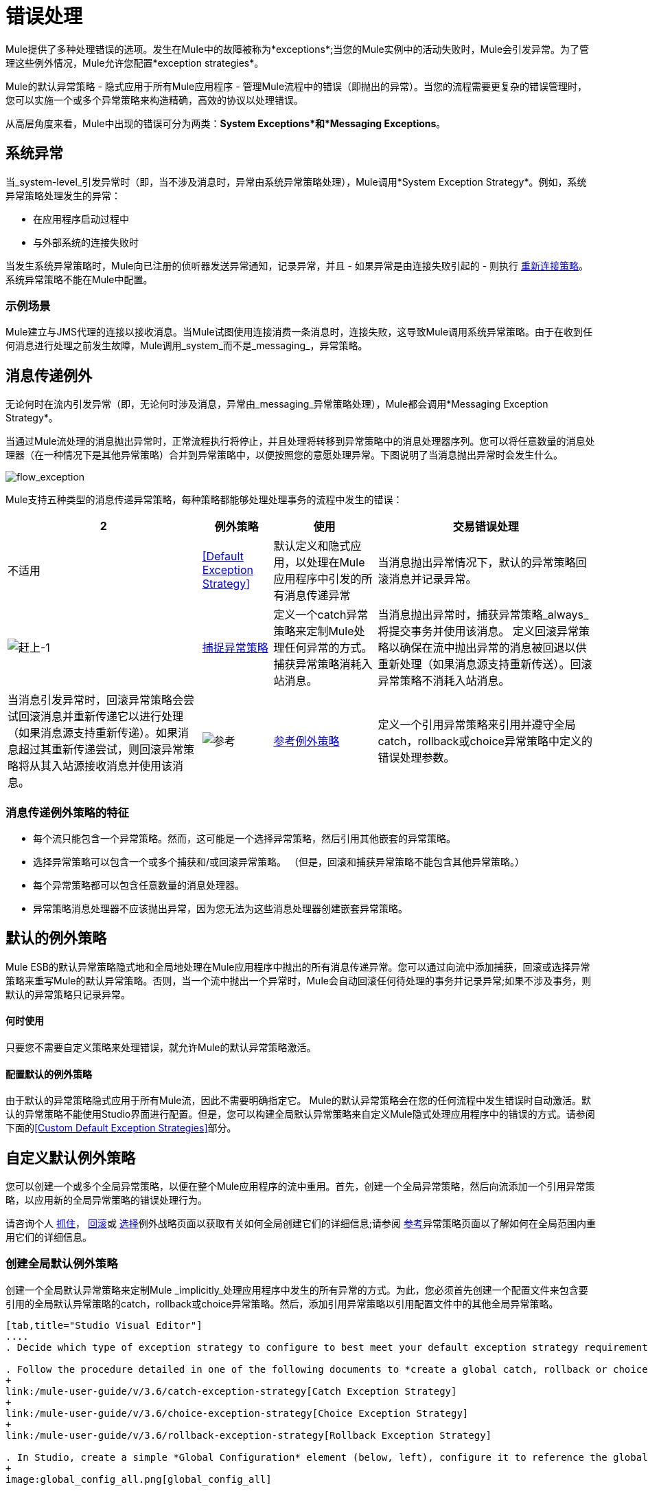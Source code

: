 = 错误处理
:keywords: error handling, exceptions, exception catching, exceptions

Mule提供了多种处理错误的选项。发生在Mule中的故障被称为*exceptions*;当您的Mule实例中的活动失败时，Mule会引发异常。为了管理这些例外情况，Mule允许您配置*exception strategies*。

Mule的默认异常策略 - 隐式应用于所有Mule应用程序 - 管理Mule流程中的错误（即抛出的异常）。当您的流程需要更复杂的错误管理时，您可以实施一个或多个异常策略来构造精确，高效的协议以处理错误。

从高层角度来看，Mule中出现的错误可分为两类：*System Exceptions*和*Messaging Exceptions*。

== 系统异常

当_system-level_引发异常时（即，当不涉及消息时，异常由系统异常策略处理），Mule调用*System Exception Strategy*。例如，系统异常策略处理发生的异常：

* 在应用程序启动过程中

* 与外部系统的连接失败时

当发生系统异常策略时，Mule向已注册的侦听器发送异常通知，记录异常，并且 - 如果异常是由连接失败引起的 - 则执行 link:/mule-user-guide/v/3.6/configuring-reconnection-strategies[重新连接策略]。系统异常策略不能在Mule中配置。

=== 示例场景

Mule建立与JMS代理的连接以接收消息。当Mule试图使用连接消费一条消息时，连接失败，这导致Mule调用系统异常策略。由于在收到任何消息进行处理之前发生故障，Mule调用_system_而不是_messaging_，异常策略。

== 消息传递例外

无论何时在流内引发异常（即，无论何时涉及消息，异常由_messaging_异常策略处理），Mule都会调用*Messaging Exception Strategy*。

当通过Mule流处理的消息抛出异常时，正常流程执行将停止，并且处理将转移到异常策略中的消息处理器序列。您可以将任意数量的消息处理器（在一种情况下是其他异常策略）合并到异常策略中，以便按照您的意愿处理异常。下图说明了当消息抛出异常时会发生什么。

image:flow_exception.png[flow_exception]

Mule支持五种类型的消息传递异常策略，每种策略都能够处理处理事务的流程中发生的错误：

[%header%autowidth.spread]
|===
2 + |例外策略 |使用 |交易错误处理
|不适用 | <<Default Exception Strategy>>  |默认定义和隐式应用，以处理在Mule应用程序中引发的所有消息传递异常 |当消息抛出异常情况下，默认的异常策略回滚消息并记录异常。
| image:catch-1.png[赶上-1]  | link:/mule-user-guide/v/3.6/catch-exception-strategy[捕捉异常策略]  |定义一个catch异常策略来定制Mule处理任何异常的方式。捕获异常策略消耗入站消息。 |当消息抛出异常时，捕获异常策略_always_将提交事务并使用该消息。
定义回滚异常策略以确保在流中抛出异常的消息被回退以供重新处理（如果消息源支持重新传送）。回滚异常策略不消耗入站消息。 |当消息引发异常时，回滚异常策略会尝试回滚消息并重新传递它以进行处理（如果消息源支持重新传递）。如果消息超过其重新传递尝试，则回滚异常策略将从其入站源接收消息并使用该消息。
| image:reference.png[参考]  | link:/mule-user-guide/v/3.6/reference-exception-strategy[参考例外策略]  |定义一个引用异常策略来引用并遵守全局catch，rollback或choice异常策略中定义的错误处理参数。 |当消息抛出异常时，引用异常策略引用并遵守全局catch，rollback或choice异常策略中定义的错误处理参数。 （引用异常策略本身从未实际执行任何回滚，提交或消费活动。）
定义一个选择异常策略来定制Mule处理一个消息的方式，该消息根据当前消息的内容引发异常它会引发异常。 |当消息抛出异常时，选择异常策略会决定将消息路由到哪里以供进一步处理。 （选择异常策略本身从未实际执行任何回滚，提交或消费活动。）
|===

=== 消息传递例外策略的特征

* 每个流只能包含一个异常策略。然而，这可能是一个选择异常策略，然后引用其他嵌套的异常策略。

* 选择异常策略可以包含一个或多个捕获和/或回滚异常策略。 （但是，回滚和捕获异常策略不能包含其他异常策略。）

* 每个异常策略都可以包含任意数量的消息处理器。

* 异常策略消息处理器不应该抛出异常，因为您无法为这些消息处理器创建嵌套异常策略。

== 默认的例外策略

Mule ESB的默认异常策略隐式地和全局地处理在Mule应用程序中抛出的所有消息传递异常。您可以通过向流中添加捕获，回滚或选择异常策略来重写Mule的默认异常策略。否则，当一个流中抛出一个异常时，Mule会自动回滚任何待处理的事务并记录异常;如果不涉及事务，则默认的异常策略只记录异常。

==== 何时使用

只要您不需要自定义策略来处理错误，就允许Mule的默认异常策略激活。

==== 配置默认的例外策略

由于默认的异常策略隐式应用于所有Mule流，因此不需要明确指定它。 Mule的默认异常策略会在您的任何流程中发生错误时自动激活。默认的异常策略不能使用Studio界面进行配置。但是，您可以构建全局默认异常策略来自定义Mule隐式处理应用程序中的错误的方式。请参阅下面的<<Custom Default Exception Strategies>>部分。

== 自定义默认例外策略

您可以创建一个或多个全局异常策略，以便在整个Mule应用程序的流中重用。首先，创建一个全局异常策略，然后向流添加一个引用异常策略，以应用新的全局异常策略的错误处理行为。

请咨询个人 link:/mule-user-guide/v/3.6/catch-exception-strategy[抓住]， link:/mule-user-guide/v/3.6/rollback-exception-strategy[回滚]或 link:/mule-user-guide/v/3.6/choice-exception-strategy[选择]例外战略页面以获取有关如何全局创建它们的详细信息;请参阅 link:/mule-user-guide/v/3.6/reference-exception-strategy[参考]异常策略页面以了解如何在全局范围内重用它们的详细信息。

=== 创建全局默认例外策略

创建一个全局默认异常策略来定制Mule _implicitly_处理应用程序中发生的所有异常的方式。为此，您必须首先创建一个配置文件来包含要引用的全局默认异常策略的catch，rollback或choice异常策略。然后，添加引用异常策略以引用配置文件中的其他全局异常策略。

[tabs]
------
[tab,title="Studio Visual Editor"]
....
. Decide which type of exception strategy to configure to best meet your default exception strategy requirements: catch, rollback or choice.

. Follow the procedure detailed in one of the following documents to *create a global catch, rollback or choice exception strategy* for your global default strategy to reference:
+
link:/mule-user-guide/v/3.6/catch-exception-strategy[Catch Exception Strategy]
+
link:/mule-user-guide/v/3.6/choice-exception-strategy[Choice Exception Strategy]
+
link:/mule-user-guide/v/3.6/rollback-exception-strategy[Rollback Exception Strategy]

. In Studio, create a simple *Global Configuration* element (below, left), configure it to reference the global exception strategy you created in step 2 (below, right), then click *OK* to save.
+
image:global_config_all.png[global_config_all]

. Mule implicitly invokes your customized global exception strategy each time an exception is thrown in a flow in the application.
+
[TIP]
====
*Shortcut to Create a Global Exception Strategy*

You can create a global catch, rollback or choice exception strategy (i.e. access the Choose Global Type panel) from the *Global Configuration's* properties panel. Click on the **+* button next to the *Default Exception Strategy** drop-down combo box to create a global exception strategy.

image:global_access.png[global_access]
====
....
[tab,title="Studio XML Editor or Standalone"]
....

. Decide which type of exception strategy to configure to best meet your default exception strategy requirements: catch, rollback or choice.

. Follow the procedure detailed in one of the following documents to *create a global catch, rollback or choice exception strategy* for your global default strategy to reference:

*  link:/mule-user-guide/v/3.6/catch-exception-strategy[Catch Exception Strategy]

*  link:/mule-user-guide/v/3.6/choice-exception-strategy[Choice Exception Strategy]

*  link:/mule-user-guide/v/3.6/rollback-exception-strategy[Rollback Exception Strategy]
+
[source,xml, linenums]
----
<catch-exception-strategy name="Catch_ES_for_Default">
    <logger level="INFO" doc:name="Logger"/>
</catch-exception-strategy>
<http:listener-config name="HttpListenerConfiguration" host="localhost" port="8081" doc:name="HTTP Listener Configuration"/>
 
     
     
<flow name="Creation1Flow1" doc:name="Creation1Flow1">
    <http:listener config-ref="HttpListenerConfiguration" path="/" doc:name="HTTP"/>
    <cxf:jaxws-service doc:name="SOAP">
    </cxf:jaxws-service>
...
</flow>  
----
+
*View the Namespace*
+
[source,xml, linenums]
----
<mule xmlns:http="http://www.mulesoft.org/schema/mule/http" xmlns:cxf="http://www.mulesoft.org/schema/mule/cxf" xmlns="http://www.mulesoft.org/schema/mule/core" xmlns:doc="http://www.mulesoft.org/schema/mule/documentation" xmlns:spring="http://www.springframework.org/schema/beans" xmlns:xsi="http://www.w3.org/2001/XMLSchema-instance" xsi:schemaLocation="http://www.springframework.org/schema/beans http://www.springframework.org/schema/beans/spring-beans-current.xsd
 
http://www.mulesoft.org/schema/mule/core http://www.mulesoft.org/schema/mule/core/current/mule.xsd
 
http://www.mulesoft.org/schema/mule/http http://www.mulesoft.org/schema/mule/http/current/mule-http.xsd
 
http://www.mulesoft.org/schema/mule/cxf http://www.mulesoft.org/schema/mule/cxf/current/mule-cxf.xsd">
----

. Add another global element, **`configuration`**, below the global exception strategy.

. To the configuration global element, add the attributes according to the table below. Refer to code sample below.
+
[%header%autowidth,width=80%]
|===
|Attribute |Value
|*defaultExceptionStrategy-ref* |name of your global exception strategy
|*doc:name* |unique name for the element, if you wish (not required for Standalone)
|*doc:description* |documentation for the element, if you wish
|===

+
[source,xml, linenums]
----
<catch-exception-strategy name="Catch_ES_for_Default" when="#[payload.null]">
    <logger level="INFO" doc:name="Logger"/>
</catch-exception-strategy>
    
<configuration defaultExceptionStrategy-ref="Catch_ES_for_Default" doc:name="Configuration" doc:description="Use as implicit default exception strategy."/>
 
<http:listener-config name="HttpListenerConfiguration" host="localhost" port="8081" doc:name="HTTP Listener Configuration"/>
 
    
     
<flow name="Creation1Flow1" doc:name="Creation1Flow1">
    <http:listener config-ref="HttpListenerConfiguration" path="/" doc:name="HTTP"/>
    <cxf:jaxws-service doc:name="SOAP">
    </cxf:jaxws-service>
...
</flow>  
----
....
------

== 处理错误的其他方式

=== 直到成功范围

*Until Successful*的行为与回滚异常策略类似。此作用域尝试通过其子流路由消息，直到消息成功处理。但是，您可以定义直到成功范围承担的最大处理尝试次数，然后才能恢复为处理该消息，就好像它是一个异常。您可以配置*Failure Expression*，*Ack Expression*或*Dead Letter Queue Reference*来指示范围如何管理无法处理的邮件。在这方面，直到成功范围行为类似于 link:/mule-user-guide/v/3.6/rollback-exception-strategy[回滚异常策略]。有关详细信息，请参阅 link:/mule-user-guide/v/3.6/scopes[领域]文档。

=== 异常过滤器

当Mule的异常过滤器发现包含`exceptionPayload`字段中的消息的消息时，会停止正常的流程执行。相比之下，当消息在流中引发异常时，异常策略通常会停止正常流程执行。您可以组合这两者并配置异常过滤器以停止正常的流程执行并抛出异常，这将触发异常策略。有关配置详细信息，请参阅 link:/mule-user-guide/v/3.6/filters[过滤文档]。

=== 重新连接策略

Mule的*Reconnection Strategies*指定连接器在连接失败时的行为方式。您可以通过指定一些标准来控制Mule尝试重新连接的方式：异常类型，重新连接尝试次数和频率，生成的通知等等。通过重新连接策略，您可以通过配置它来更好地控制失败连接的行为，例如，每15分钟重新尝试一次连接，并在10次尝试后停止尝试重新连接。重新连接策略行为类似于异常策略，但重新连接策略专门为 - 和重新连接尝试提供指令。有关详细信息，请参阅 link:/mule-user-guide/v/3.6/configuring-reconnection-strategies[重新连接策略文档]。

===  CXF错误处理

利用CXF的Web服务可以实现与CXF兼容的Mule异常策略（例如Catch和Rollback异常策略）。有关详细信息，请参阅 link:/mule-user-guide/v/3.6/cxf-error-handling[CXF错误处理文档]。

== 另请参阅

* 要了解如何配置Mule的异常策略来处理最常见的错误处理用例，请阅读 link:/mule-user-guide/v/3.6/exception-strategy-most-common-use-cases[异常策略最常见的用例]。
